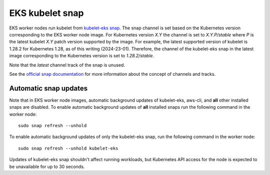 EKS kubelet snap
================

EKS worker nodes run kubelet from `kubelet-eks snap <https://snapcraft.io/kubelet-eks>`_. The snap
channel is set based on the Kubernetes version corresponding to the EKS worker node image. For
Kubernetes version `X.Y` the channel is set to `X.Y.P/stable` where `P` is the latest kubelet `X.Y`
patch version supported by the image. For example, the latest supported version of kubelet is 1.28.2
for Kubernetes 1.28, as of this writing (2024-23-01). Therefore, the channel of the kubelet-eks snap
in the latest image corresponding to the Kubernetes version is set to `1.28.2/stable`.

Note that the `latest` channel track of the snap is unused.

See the `official snap documentation <https://snapcraft.io/docs/channels>`_ for more information
about the concept of channels and tracks.

Automatic snap updates
~~~~~~~~~~~~~~~~~~~~~~

Note that in EKS worker node images, automatic background updates of kubelet-eks, aws-cli, and
**all** other installed snaps are disabled. To enable automatic background updates of **all**
installed snaps run the following command in the worker node::

    sudo snap refresh --unhold

To enable automatic background updates of only the kubelet-eks snap, run the following command in
the worker node::

    sudo snap refresh --unhold kubelet-eks

Updates of kubelet-eks snap shouldn't affect running workloads, but Kubernetes API access for the
node is expected to be unavailable for up to 30 seconds.

